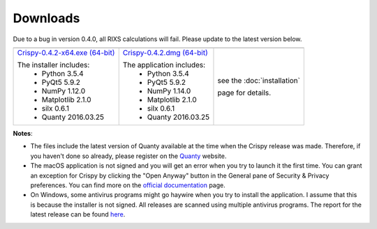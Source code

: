 Downloads
=========

Due to a bug in version 0.4.0, all RIXS calculations will fail. Please update to the latest version below.

+----------------------------------+------------------------------+-----------------------------+
| |Windows|                        | |macOS|                      | |Linux|                     |
+----------------------------------+------------------------------+-----------------------------+
| `Crispy-0.4.2-x64.exe (64-bit)`_ | `Crispy-0.4.2.dmg (64-bit)`_ | see the :doc:`installation` |
|                                  |                              |                             |
| The installer includes:          | The application includes:    | page for details.           |
|   - Python 3.5.4                 |   - Python 3.5.4             |                             |
|   - PyQt5 5.9.2                  |   - PyQt5 5.9.2              |                             |
|   - NumPy 1.12.0                 |   - NumPy 1.14.0             |                             |
|   - Matplotlib 2.1.0             |   - Matplotlib 2.1.0         |                             |
|   - silx 0.6.1                   |   - silx 0.6.1               |                             |
|   - Quanty 2016.03.25            |   - Quanty 2016.03.25        |                             |
+----------------------------------+------------------------------+-----------------------------+

**Notes**:

- The files include the latest version of Quanty available at the time when the Crispy release was made. Therefore, if you haven't done so already, please register on the `Quanty <http://quanty.org/start?do=register>`_ website.
- The macOS application is not signed and you will get an error when you try to launch it the first time. You can grant an exception for Crispy by clicking the "Open Anyway" button in the General pane of Security & Privacy preferences. You can find more on the `official documentation <https://support.apple.com/kb/PH25088?locale=en_US>`_ page.
- On Windows, some antivirus programs might go haywire when you try to install the application. I assume that this is because the installer is not signed. All releases are scanned using multiple antivirus programs. The report for the latest release can be found `here <https://www.virustotal.com/#/file/cd17e1fb1dde0eb6678c3c0ef45b4d4bfd5f166999baddd77fadf53c5414bdb5/detection>`_.

.. |Windows| image:: assets/windows.svg
    :width: 90pt
    :align: middle

.. |macOS| image:: assets/apple.svg
    :width: 90pt
    :align: middle

.. |Linux| image:: assets/linux.svg
    :width: 90pt
    :align: middle

.. _Crispy-0.4.2-x64.exe (64-bit): https://github.com/mretegan/crispy/releases/download/v0.4.2/Crispy-0.4.2-x64.exe

.. _Crispy-0.4.2.dmg (64-bit): https://github.com/mretegan/crispy/releases/download/v0.4.2/Crispy-0.4.2.dmg

